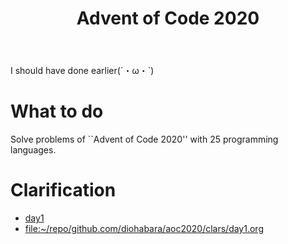 #+TITLE: Advent of Code 2020

I should have done earlier(´・ω・`)

* What to do
Solve problems of ``Advent of Code 2020'' with 25 programming languages.

* Clarification
- [[./clars/day1.org][day1]]
- [[file:clars/day1.org][file:~/repo/github.com/diohabara/aoc2020/clars/day1.org]]

